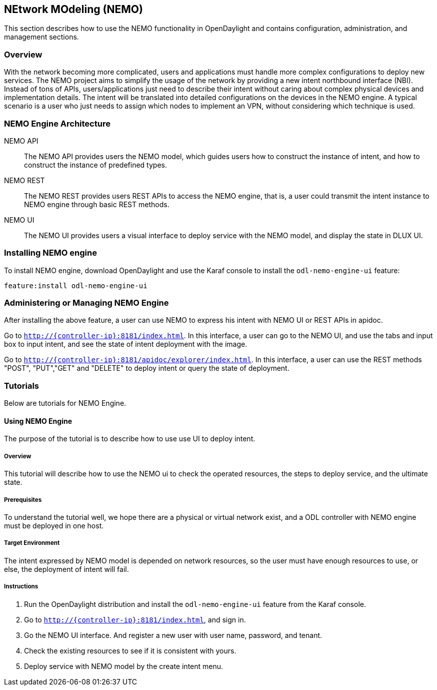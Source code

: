 == NEtwork MOdeling (NEMO)
This section describes how to use the NEMO functionality in OpenDaylight and
contains configuration, administration, and management sections.

=== Overview
With the network becoming more complicated, users and applications must handle
more complex configurations to deploy new services. The NEMO project aims to
simplify the usage of the network by providing a new intent northbound
interface (NBI). Instead of tons of APIs, users/applications just need to
describe their intent without caring about complex physical devices and
implementation details. The intent will be translated into detailed
configurations on the devices in the NEMO engine. A typical scenario is a user
who just needs to assign which nodes to implement an VPN, without considering
which technique is used.

=== NEMO Engine Architecture
NEMO API::
  The NEMO API provides users the NEMO model, which guides users how to
  construct the instance of intent, and how to construct the instance of
  predefined types.
NEMO REST::
  The NEMO REST provides users REST APIs to access the NEMO engine, that is, a
  user could transmit the intent instance to NEMO engine through basic REST
  methods.
NEMO UI::
  The NEMO UI provides users a visual interface to deploy service with the NEMO
  model, and display the state in DLUX UI.

=== Installing NEMO engine
To install NEMO engine, download OpenDaylight and use the Karaf console to
install the `odl-nemo-engine-ui` feature:

  feature:install odl-nemo-engine-ui

=== Administering or Managing NEMO Engine
After installing the above feature, a user can use NEMO to express his intent
with NEMO UI or REST APIs in apidoc.

Go to `http://{controller-ip}:8181/index.html`. In this interface, a user can
go to the NEMO UI, and use the tabs and input box to input intent, and see the
state of intent deployment with the image.

Go to `http://{controller-ip}:8181/apidoc/explorer/index.html`. In this
interface, a user can use the REST methods "POST", "PUT","GET" and "DELETE" to
deploy intent or query the state of deployment.

=== Tutorials
Below are tutorials for NEMO Engine.

==== Using NEMO Engine
The purpose of the tutorial is to describe how to use use UI to deploy intent.

===== Overview
This tutorial will describe how to use the NEMO ui to check the operated
resources, the steps to deploy service, and the ultimate state.

===== Prerequisites
To understand the tutorial well, we hope there are a physical or virtual
network exist, and a ODL controller with NEMO engine must be deployed in one
host.

===== Target Environment
The intent expressed by NEMO model is depended on network resources, so the
user must have enough resources to use, or else, the deployment of intent will
fail.

===== Instructions
. Run the OpenDaylight distribution and install the `odl-nemo-engine-ui`
  feature from the Karaf console.
. Go to  `http://{controller-ip}:8181/index.html`, and sign in.
. Go the NEMO UI interface. And register a new user with user name, password,
  and tenant.
. Check the existing resources to see if it is consistent with yours.
. Deploy service with NEMO model by the create intent menu.
